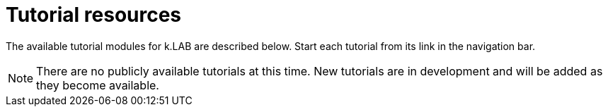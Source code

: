 = Tutorial resources

The available tutorial modules for k.LAB are described below. Start each tutorial from its link in the navigation bar.

NOTE: There are no publicly available tutorials at this time. New tutorials are in development and will be added as they become available.